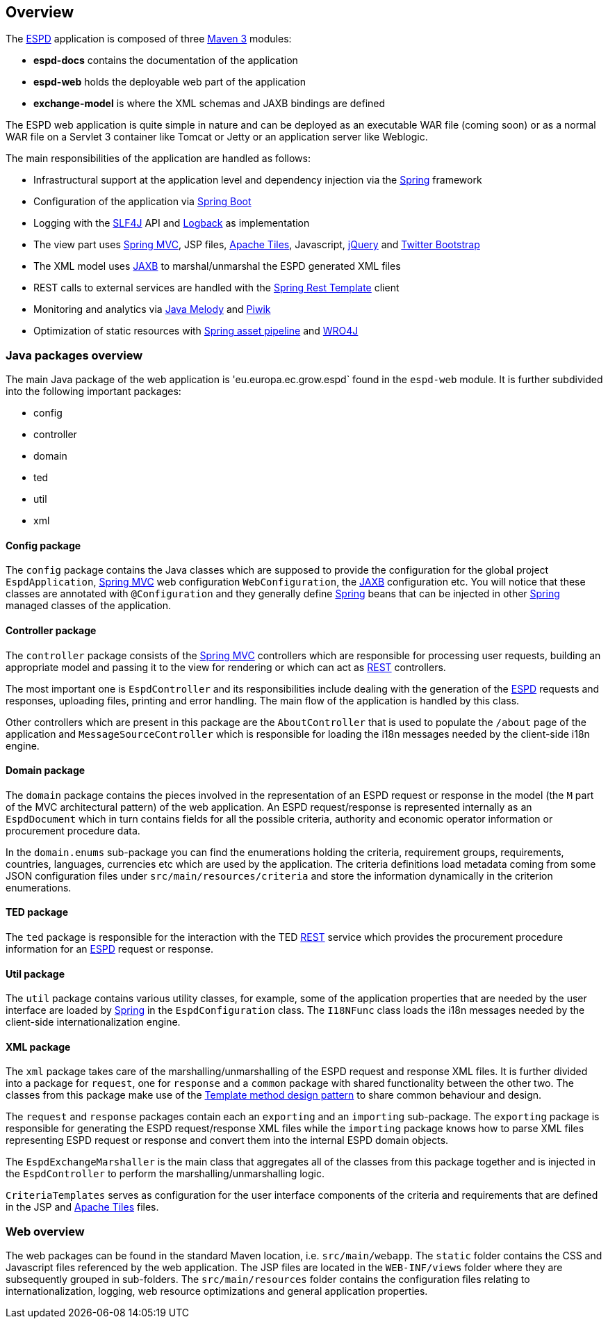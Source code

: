 :espd: https://ec.europa.eu/growth/tools-databases/espd/[ESPD]
:maven: https://maven.apache.org[Maven 3]
:tomcat: https://tomcat.apache.org[Tomcat 7+]
:springBoot: http://projects.spring.io/spring-boot/[Spring Boot]
:spring: https://projects.spring.io/spring-framework/[Spring]
:springMvc: http://docs.spring.io/autorepo/docs/spring/3.2.x/spring-framework-reference/html/mvc.html[Spring MVC]
:logback: http://logback.qos.ch/[Logback]
:slf4j: http://www.slf4j.org/[SLF4J]
:lombok: https://projectlombok.org/features/index.html[Lombok]
:wro4j: https://github.com/wro4j/wro4j[WRO4J]
:intellij: https://www.jetbrains.com/idea[IntelliJ]
:eclipse: https://eclipse.org/downloads[Eclipse]
:javaMelody: https://github.com/javamelody/javamelody/wiki[Java Melody]
:jaxb: https://jaxb.java.net[JAXB]
:jodaTime: http://www.joda.org/joda-time/[Joda-Time]
:spock: http://spockframework.github.io/spock/docs/1.0/index.html[Spock Framework]
:groovy: http://www.groovy-lang.org/[Groovy]
:espdGitRepo: https://github.com/ESPD/espd.git[ESPD Git repository]
:tiles: https://tiles.apache.org/[Apache Tiles]
:bootstrap: http://getbootstrap.com/[Twitter Bootstrap]
:piwik: http://piwik.org/[Piwik]
:jquery: https://jquery.com/[jQuery]
:rest: https://en.wikipedia.org/wiki/Representational_state_transfer[REST]

== Overview

The {espd} application is composed of three {maven} modules:

* *espd-docs* contains the documentation of the application
* *espd-web* holds the deployable web part of the application
* *exchange-model* is where the XML schemas and JAXB bindings are defined

The ESPD web application is quite simple in nature and can be deployed as an executable WAR file (coming soon) or as
a normal WAR file on a Servlet 3 container like Tomcat or Jetty or an application server like Weblogic.

The main responsibilities of the application are handled as follows:

* Infrastructural support at the application level and dependency injection via the {spring} framework
* Configuration of the application via {springBoot}
* Logging with the {slf4j} API and {logback} as implementation
* The view part uses {springMvc}, JSP files, {tiles}, Javascript, {jquery} and {bootstrap}
* The XML model uses {jaxb} to marshal/unmarshal the ESPD generated XML files
* REST calls to external services are handled with the https://spring.io/guides/gs/consuming-rest/[Spring Rest Template] client
* Monitoring and analytics via {javaMelody} and {piwik}
* Optimization of static resources with https://spring.io/blog/2014/07/24/spring-framework-4-1-handling-static-web-resources[Spring asset pipeline] and {wro4j}

=== Java packages overview

The main Java package of the web application is 'eu.europa.ec.grow.espd` found in the `espd-web` module. It is further
subdivided into the following important packages:

* config
* controller
* domain
* ted
* util
* xml

==== Config package

The `config` package contains the Java classes which are supposed to provide the configuration for the global project
`EspdApplication`, {springMvc} web configuration `WebConfiguration`, the {jaxb} configuration etc. You will
notice that these classes are annotated with `@Configuration` and they generally define {spring} beans that can be
injected in other {spring} managed classes of the application.

==== Controller package

The `controller` package consists of the {springMvc} controllers which are responsible for processing user requests,
building an appropriate model and passing it to the view for rendering or which can act as {rest} controllers.

The most important one is `EspdController` and its responsibilities include dealing with the generation of the {espd}
requests and responses, uploading files, printing and error handling. The main flow of the application is handled by
this class.

Other controllers which are present in this package are the `AboutController` that is used to populate the `/about`
page of the application and `MessageSourceController` which is responsible for loading the i18n messages needed
by the client-side i18n engine.

==== Domain package

The `domain` package contains the pieces involved in the representation of an ESPD request or response in the model
(the `M` part of the MVC architectural pattern) of the web application. An ESPD request/response is represented
internally as an `EspdDocument` which in turn contains fields for all the possible criteria, authority and economic
operator information or procurement procedure data.

In the `domain.enums` sub-package you can find the enumerations holding the criteria, requirement groups, requirements,
countries, languages, currencies etc which are used by the application. The criteria definitions load metadata coming
from some JSON configuration files under `src/main/resources/criteria` and store the information dynamically in the
criterion enumerations.

==== TED package

The `ted` package is responsible for the interaction with the TED {rest} service which provides the procurement
procedure information for an {espd} request or response.

==== Util package

The `util` package contains various utility classes, for example, some of the application properties that are needed
by the user interface are loaded by {spring} in the `EspdConfiguration` class. The `I18NFunc` class loads the i18n
messages needed by the client-side internationalization engine.

==== XML package

The `xml` package takes care of the marshalling/unmarshalling of the ESPD request and response XML files. It is further
divided into a package for `request`, one for `response` and a `common` package with shared functionality between the
other two. The classes from this package make use of the https://en.wikipedia.org/wiki/Template_method_pattern[Template method design pattern] to share common
behaviour and design.

The `request` and `response` packages contain each an `exporting` and an `importing` sub-package. The `exporting` package
is responsible for generating the ESPD request/response XML files while the `importing` package knows how to parse XML
files representing ESPD request or response and convert them into the internal ESPD domain objects.

The `EspdExchangeMarshaller` is the main class that aggregates all of the classes from this package together and is
injected in the `EspdController` to perform the marshalling/unmarshalling logic.

`CriteriaTemplates` serves as configuration for the user interface components of the criteria and requirements that
are defined in the JSP and {tiles} files.

=== Web overview

The web packages can be found in the standard Maven location, i.e. `src/main/webapp`. The `static` folder contains the
CSS and Javascript files referenced by the web application. The JSP files are located in the `WEB-INF/views` folder where
they are subsequently grouped in sub-folders. The `src/main/resources` folder contains the configuration files relating
to internationalization, logging, web resource optimizations and general application properties.